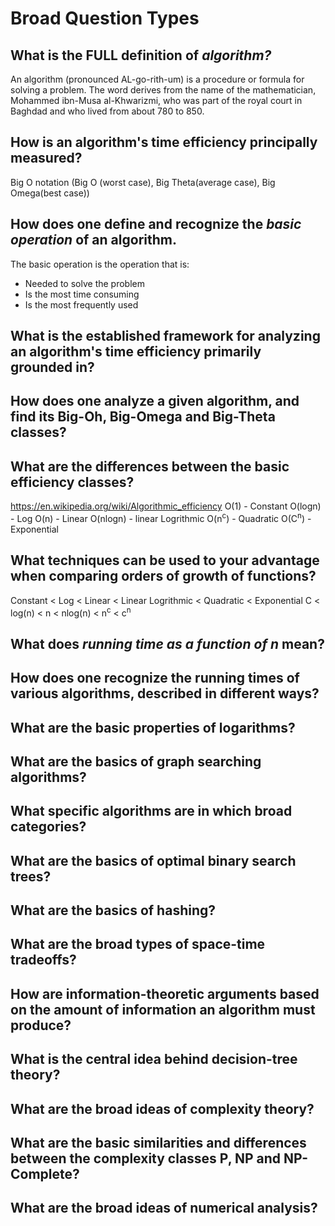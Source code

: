 
* Broad Question Types

** What is the *FULL* definition of /algorithm?/
An algorithm (pronounced AL-go-rith-um) is a procedure or formula for solving a problem. The word derives from the name of the mathematician, Mohammed ibn-Musa al-Khwarizmi, who was part of the royal court in Baghdad and who lived from about 780 to 850.
** How is an algorithm's time efficiency principally measured?
Big O notation (Big O (worst case), Big Theta(average case), Big Omega(best case))
** How does one define and recognize the /basic operation/ of an algorithm.
The basic operation is the operation that is:
	- Needed to solve the problem
	- Is the most time consuming
	- Is the most frequently used
** What is the established framework for analyzing an algorithm's time efficiency primarily grounded in?
** How does one analyze a given algorithm, and find its Big-Oh, Big-Omega and Big-Theta classes?
** What are the differences between the basic efficiency classes?
https://en.wikipedia.org/wiki/Algorithmic_efficiency
O(1) - Constant
O(logn) - Log
O(n) - Linear
O(nlogn) - linear Logrithmic
O(n^c) - Quadratic
O(C^n) - Exponential
** What techniques can be used to your advantage when comparing orders of growth of functions?
Constant < Log < Linear < Linear Logrithmic < Quadratic < Exponential
C < log(n) < n < nlog(n) < n^c < c^n
** What does /running time as a function of n/ mean?
** How does one recognize the running times of various algorithms, described in different ways?
** What are the basic properties of logarithms?
** What are the basics of graph searching algorithms?
** What specific algorithms are in which broad categories?
** What are the basics of optimal binary search trees?
** What are the basics of hashing?
** What are the broad types of space-time tradeoffs?
** How are information-theoretic arguments based on the amount of information an algorithm must produce?
** What is the central idea behind decision-tree theory?
** What are the broad ideas of complexity theory?
** What are the basic similarities and differences between the complexity classes P, NP and NP-Complete?
** What are the broad ideas of numerical analysis?